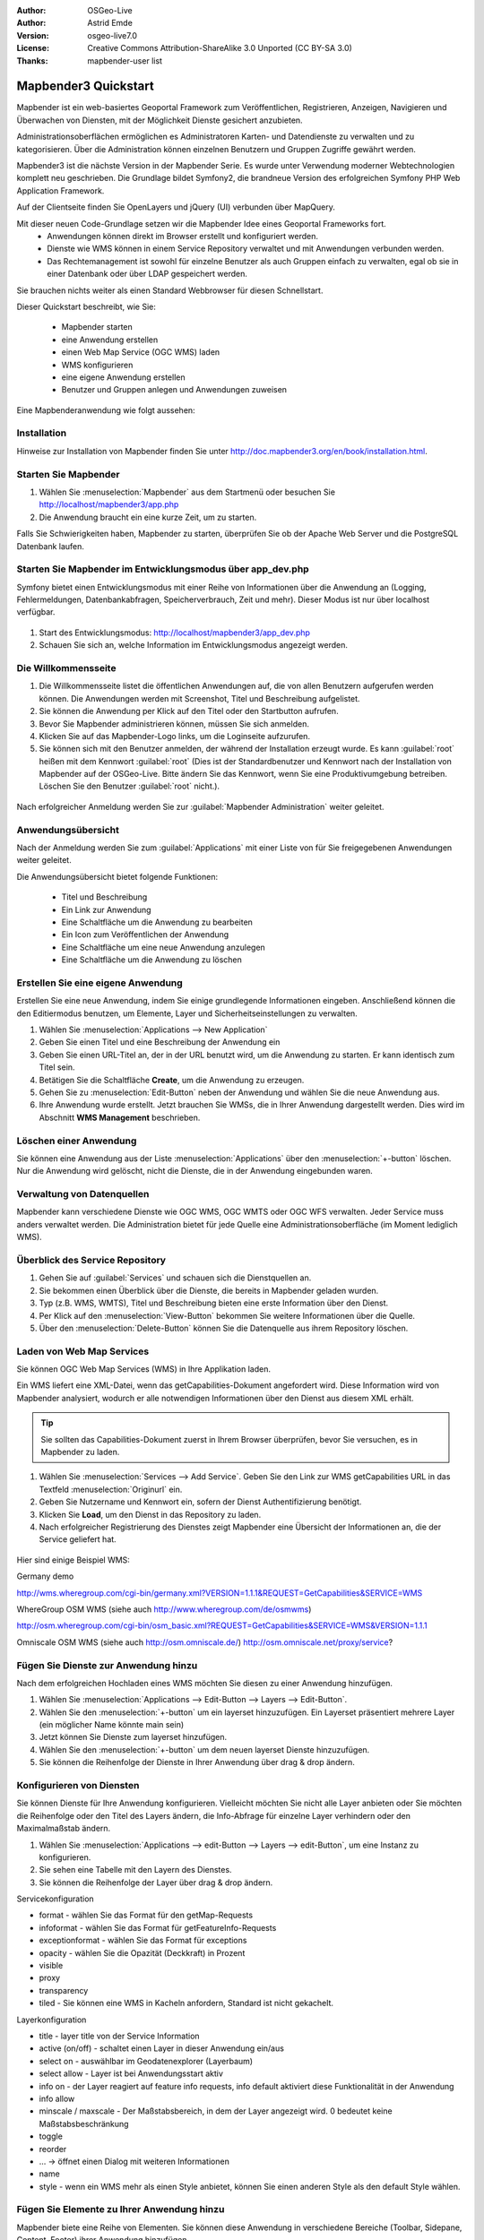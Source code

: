 :Author: OSGeo-Live
:Author: Astrid Emde
:Version: osgeo-live7.0
:License: Creative Commons Attribution-ShareAlike 3.0 Unported  (CC BY-SA 3.0)
:Thanks: mapbender-user list

.. image:: ../../images/project_logos/logo-Mapbender3.png
  :scale: 100 %
  :alt: project logo
  :align: right

********************************************************************************
Mapbender3 Quickstart 
********************************************************************************

Mapbender ist ein web-basiertes Geoportal Framework zum Veröffentlichen, Registrieren, Anzeigen, Navigieren und Überwachen von Diensten, mit der Möglichkeit Dienste gesichert anzubieten.

Administrationsoberflächen ermöglichen es Administratoren Karten- und Datendienste zu verwalten und zu kategorisieren. Über die Administration können einzelnen Benutzern und Gruppen Zugriffe gewährt werden.

Mapbender3 ist die nächste Version in der Mapbender Serie. Es wurde unter Verwendung moderner Webtechnologien komplett neu geschrieben. Die Grundlage bildet Symfony2, die brandneue Version des erfolgreichen Symfony PHP Web Application Framework.

Auf der Clientseite finden Sie OpenLayers und jQuery (UI) verbunden über MapQuery.

Mit dieser neuen Code-Grundlage setzen wir die Mapbender Idee eines Geoportal Frameworks fort.
  * Anwendungen können direkt im Browser erstellt und konfiguriert werden.
  * Dienste wie WMS können in einem Service Repository verwaltet und mit Anwendungen verbunden werden. 
  * Das Rechtemanagement ist sowohl für einzelne Benutzer als auch Gruppen einfach zu verwalten, egal ob sie in einer Datenbank oder über LDAP gespeichert werden.

Sie brauchen nichts weiter als einen Standard Webbrowser für diesen Schnellstart.

Dieser Quickstart beschreibt, wie Sie:

  * Mapbender starten
  * eine Anwendung erstellen
  * einen Web Map Service (OGC WMS) laden
  * WMS konfigurieren
  * eine eigene Anwendung erstellen
  * Benutzer und Gruppen anlegen und Anwendungen zuweisen

Eine Mapbenderanwendung wie folgt aussehen:

  .. image:: ../../images/screenshots/800x600/mapbender3_basic_application.png
     :scale: 80


Installation
================================================================================

Hinweise zur Installation von Mapbender finden Sie unter http://doc.mapbender3.org/en/book/installation.html.

Starten Sie Mapbender
================================================================================

#. Wählen Sie :menuselection:`Mapbender` aus dem Startmenü oder besuchen Sie http://localhost/mapbender3/app.php


#. Die Anwendung braucht ein eine kurze Zeit, um zu starten.

Falls Sie Schwierigkeiten haben, Mapbender zu starten, überprüfen Sie ob der Apache Web Server und die PostgreSQL Datenbank laufen.


Starten Sie Mapbender im Entwicklungsmodus über app_dev.php
==============================================================
Symfony bietet einen Entwicklungsmodus mit einer Reihe von Informationen über die Anwendung an (Logging, Fehlermeldungen, Datenbankabfragen, Speicherverbrauch, Zeit und mehr). Dieser Modus ist nur über localhost verfügbar.

  .. image:: ../../images/screenshots/800x600/mapbender3_app_dev.png
     :scale: 80

#. Start des Entwicklungsmodus: http://localhost/mapbender3/app_dev.php

#. Schauen Sie sich an, welche Information im Entwicklungsmodus angezeigt werden.

  .. image:: ../../images/screenshots/800x600/mapbender3_symfony_profiler.png
     :scale: 80


Die Willkommensseite
================================================================================

#. Die Willkommensseite listet die öffentlichen Anwendungen auf, die von allen Benutzern aufgerufen werden können. Die Anwendungen werden mit Screenshot, Titel und Beschreibung aufgelistet.

#. Sie können die Anwendung per Klick auf den Titel oder den Startbutton aufrufen.

#. Bevor Sie Mapbender administrieren können, müssen Sie sich anmelden.

#. Klicken Sie auf das Mapbender-Logo links, um die Loginseite aufzurufen.

#. Sie können sich mit den Benutzer anmelden, der während der Installation erzeugt wurde. Es kann :guilabel:`root` heißen mit dem Kennwort :guilabel:`root`  (Dies ist der Standardbenutzer und Kennwort nach der Installation von Mapbender auf der OSGeo-Live. Bitte ändern Sie das Kennwort, wenn Sie eine Produktivumgebung betreiben. Löschen Sie den Benutzer :guilabel:`root` nicht.).
  
  .. image:: ../../images/screenshots/800x600/mapbender3_welcome.png
     :scale: 80

Nach erfolgreicher Anmeldung werden Sie zur :guilabel:`Mapbender Administration` weiter geleitet.


Anwendungsübersicht
================================================================================
Nach der Anmeldung werden Sie zum :guilabel:`Applications` mit einer Liste von für Sie freigegebenen Anwendungen weiter geleitet.

Die Anwendungsübersicht bietet folgende Funktionen:


 * Titel und Beschreibung
 * Ein Link zur Anwendung
 * Eine Schaltfläche um die Anwendung zu bearbeiten
 * Ein Icon zum Veröffentlichen der Anwendung
 * Eine Schaltfläche um eine neue Anwendung anzulegen
 * Eine Schaltfläche um die Anwendung zu löschen

  .. NOCH NICHT IMPLEMENTIERT: In Mapbender gibt es Anwendungsvorlagen, mit denen eigene Anwendungen erstellt werden können.

  .. image:: ../../images/screenshots/800x600/mapbender3_application_overview.png
     :scale: 80


Erstellen Sie eine eigene Anwendung
================================================================================

Erstellen Sie eine neue Anwendung, indem Sie einige grundlegende Informationen eingeben. Anschließend können die den Editiermodus benutzen, um Elemente, Layer und Sicherheitseinstellungen zu verwalten.

#. Wählen Sie :menuselection:`Applications --> New Application`

#. Geben Sie einen Titel und eine Beschreibung der Anwendung ein

#. Geben Sie einen URL-Titel an, der in der URL benutzt wird, um die Anwendung zu starten. Er kann identisch zum Titel sein.

#. Betätigen Sie die Schaltfläche **Create**, um die Anwendung zu erzeugen.

#. Gehen Sie zu :menuselection:`Edit-Button` neben der Anwendung und wählen Sie die neue Anwendung aus.

#. Ihre Anwendung wurde erstellt. Jetzt brauchen Sie WMSs, die in Ihrer Anwendung dargestellt werden. Dies wird im Abschnitt **WMS Management** beschrieben.

  .. image:: ../../images/screenshots/800x600/mapbender3_create_application.png
     :scale: 80

..
  NOCH NICHT IMPLEMENTIERT
  Kopieren und Umbenennen einer Anwendung
  ================================================================================
 Sie können eine neue Anwendung auch durch Kopieren einer vorhandenen erzeugen. Gehen Sie zu :menuselection:`Applications --> Rename/copy application`, wählen die Anwendung, die Sie kopieren möchten und geben einen Namen für die neue Anwendung ein. Diese Funktion kopiert sowohl die Anwendung als auch die Dienste der Anwendung und die Benutzer/Gruppen (optional). Die neue Anwendung hat dadurch bereits die Kartendienste eingebunden und die Benutzer und Gruppen der kopierten Anwendung haben ebenfalls Zugriff auf die neue Anwendung.

Löschen einer Anwendung
================================================================================
Sie können eine Anwendung aus der Liste :menuselection:`Applications` über den :menuselection:`+-button` löschen. Nur die Anwendung wird gelöscht, nicht die Dienste, die in der Anwendung eingebunden waren.

..
  NOCH NICHT IMPLEMENTIERT
  Exportieren einer Anwendung
  ================================================================================
  Sie können eine Anwendung als SQL-Skript über :menuselection:`Applications --> Export  application (SQL)` exportieren. Das SQL-Skript beinhaltet alle Definitionen der Anwendungselemente und kann in eine andere Mapbenderinstallation importiert werden.

  .. tip:: Der Export einer Anwendung beinhaltet weder die Informationen über die Dienste noch über die Benutzer und Gruppen.


Verwaltung von Datenquellen
=================================
Mapbender kann verschiedene Dienste wie OGC WMS, OGC WMTS oder OGC WFS verwalten. Jeder Service muss anders verwaltet werden. Die Administration bietet für jede Quelle eine Administrationsoberfläche (im Moment lediglich WMS).


Überblick des Service Repository
====================================

#. Gehen Sie auf :guilabel:`Services` und schauen sich die Dienstquellen an.

#. Sie bekommen einen Überblick über die Dienste, die bereits in Mapbender geladen wurden.

#. Typ (z.B. WMS, WMTS), Titel und Beschreibung bieten eine erste Information über den Dienst.

#. Per Klick auf den :menuselection:`View-Button` bekommen Sie weitere Informationen über die Quelle.

#. Über den :menuselection:`Delete-Button` können Sie die Datenquelle aus ihrem Repository löschen.


Laden von Web Map Services
================================================================================
Sie können OGC Web Map Services (WMS) in Ihre Applikation laden.

Ein WMS liefert eine XML-Datei, wenn das getCapabilities-Dokument angefordert wird. Diese Information wird von Mapbender analysiert, wodurch er alle notwendigen Informationen über den Dienst aus diesem XML erhält.

.. tip:: Sie sollten das Capabilities-Dokument zuerst in Ihrem Browser überprüfen, bevor Sie versuchen, es in Mapbender zu laden.

#. Wählen Sie :menuselection:`Services --> Add Service`. Geben Sie den Link zur WMS getCapabilities URL in das Textfeld :menuselection:`Originurl` ein.

#. Geben Sie Nutzername und Kennwort ein, sofern der Dienst Authentifizierung benötigt.

#. Klicken Sie **Load**, um den Dienst in das Repository zu laden.

#. Nach erfolgreicher Registrierung des Dienstes zeigt Mapbender eine Übersicht der Informationen an, die der Service geliefert hat.

  .. image:: ../../images/screenshots/800x600/mapbender3_wms_load.png
     :scale: 80


Hier sind einige Beispiel WMS:

Germany demo 

http://wms.wheregroup.com/cgi-bin/germany.xml?VERSION=1.1.1&REQUEST=GetCapabilities&SERVICE=WMS 

WhereGroup OSM WMS (siehe auch http://www.wheregroup.com/de/osmwms)

http://osm.wheregroup.com/cgi-bin/osm_basic.xml?REQUEST=GetCapabilities&SERVICE=WMS&VERSION=1.1.1

Omniscale OSM WMS (siehe auch http://osm.omniscale.de/)
http://osm.omniscale.net/proxy/service?
 

.. NOCH NICHT IMPLEMENTIERT
  .. tip:: Create a container application and upload every WMS just once to this container application. You can transfer the WMS from this container to other aplications. When you update the WMS the possible changes will appear in all applications that contain this WMS. You easily can copy a WMS from one to another application with the menu entry *Link WMS to application*.
  .. tip:: Erzeugen Sie eine Containeranwendung und laden Sie jeden WMS nur einmal hier hinein. Sie können die WMS aus diesem Container in andere Anwendungen übernehmen. Wenn Sie diesen WMS aktualisieren werden mögliche Änderungen in allen Anwendungen übernommen, die diesen WMS beinhalten. Sie können einen WMS einfach von einer Anwendung zu einer anderen über den Menüeintrag *Link WMS to application* kopieren.


Fügen Sie Dienste zur Anwendung hinzu
===========================================
Nach dem erfolgreichen Hochladen eines WMS möchten Sie diesen zu einer Anwendung hinzufügen.

#. Wählen Sie :menuselection:`Applications --> Edit-Button --> Layers --> Edit-Button`.

#. Wählen Sie den :menuselection:`+-button` um ein layerset hinzuzufügen. Ein Layerset präsentiert mehrere Layer (ein möglicher Name könnte main sein)

#. Jetzt können Sie Dienste zum layerset hinzufügen.

#. Wählen Sie den :menuselection:`+-button` um dem neuen layerset Dienste hinzuzufügen.

#. Sie können die Reihenfolge der Dienste in Ihrer Anwendung über  drag & drop ändern.
	
  .. image:: ../../images/screenshots/800x600/mapbender3_add_source_to_application.png
     :scale: 80

Konfigurieren von Diensten
================================================================================
Sie können Dienste für Ihre Anwendung konfigurieren. Vielleicht möchten Sie nicht alle Layer anbieten oder Sie möchten die Reihenfolge oder den Titel des Layers ändern, die Info-Abfrage für einzelne Layer verhindern oder den Maximalmaßstab ändern.

#. Wählen Sie :menuselection:`Applications --> edit-Button --> Layers --> edit-Button`, um eine Instanz zu konfigurieren.

#. Sie sehen eine Tabelle mit den Layern des Dienstes.

#. Sie können die Reihenfolge der Layer über drag & drop ändern.

.. image:: ../../images/screenshots/800x600/mapbender3_wms_application_settings.png
  :scale: 80

Servicekonfiguration

* format - wählen Sie das Format für den getMap-Requests
* infoformat - wählen Sie das Format für getFeatureInfo-Requests
* exceptionformat - wählen Sie das Format für exceptions
* opacity - wählen Sie die Opazität (Deckkraft) in Prozent
* visible
* proxy
* transparency
* tiled - Sie können eine WMS in Kacheln anfordern, Standard ist nicht gekachelt.


Layerkonfiguration

* title - layer title von der Service Information
* active (on/off) - schaltet einen Layer in dieser Anwendung ein/aus
* select on - auswählbar im Geodatenexplorer (Layerbaum)
* select allow - Layer ist bei Anwendungsstart aktiv
* info on - der Layer reagiert auf feature info requests, info default aktiviert diese Funktionalität in der Anwendung
* info allow 
* minscale / maxscale - Der Maßstabsbereich, in dem der Layer angezeigt wird. 0 bedeutet keine Maßstabsbeschränkung
* toggle
* reorder
* ... -> öffnet einen Dialog mit weiteren Informationen
* name
* style - wenn ein WMS mehr als einen Style anbietet, können Sie einen anderen Style als den default Style wählen.



Fügen Sie Elemente zu Ihrer Anwendung hinzu
=================================================
Mapbender biete eine Reihe von Elementen. Sie können diese Anwendung in verschiedene Bereiche (Toolbar, Sidepane, Content, Footer) ihrer Anwendung hinzufügen.

  .. image:: ../../images/screenshots/800x600/mapbender3_application_add_element.png
     :scale: 80

#. Wählen Sie :menuselection::menuselection:`Applications --> edit-Button --> Layers --> +-Button` um eine Übersicht über die Mapbender3-Elemente zu erhalten.

#. Wählen Sie ein Element aus der Liste aus.

#. Beachten Sie die verschienden Bereiche, die Sie in Ihrer Anwendung haben. Stellen Sie sicher, dass sie das Element zum richtigen Bereich hinzufügen.

#. Sehen Sie sich ihre Anwendung an. Öffnen Sie Ihre Anwendung über :menuselection:`Applications --> Applications Overview`


  .. image:: ../../images/screenshots/800x600/mapbender3_application_elements.png
     :scale: 80

 
Wenn Sie ein Element, z.B. **map** auswählen, sehen Sie die Optionen für dieses Element und können es entsprechend konfigurieren.


Beispiele für Elemente, die Mapbender3 anbietet:

* About Dialog
* Activity Indicator
* Button
* Coordinates Display
* Copyright
* Feature Info
* GPS-Position
* Legend
* Layertree - Table of Content
* Map
* Overview
* PrintClient
* Ruler Line/Area
* Scale Selector
* ScaleBar
* Search Router
* SRS Selector
* Spatial Reference System Selector (SRS Selector)
* Navigation Toolbar (Zoombar)
* WMS Loader

Sie finden detaillierte Informationen zu jedem Element unter `MapbenderCoreBundle element documentation <http://doc.mapbender3.org/en/bundles/Mapbender/CoreBundle/index.html>`_.

Versuchen Sie es selber
================================================================================

* Fügen Sie eine Karte (Map-Element) zum content-Bereich Ihrer Anwendung hinzu.
* Fügen Sie ein Inhaltsverzeichnis (Layertree) zum content-Bereich Ihrer Anwendung hinzu.
* Fügen Sie einen Butten hinzu, der das den Layertree öffnet.
* Fügen Sie das Navigationselement in den content-Bereich hinzu
* Fügen Sie ein copyright-Element hinzu und ändern Sie den Copyright-Text.
* Fügen Sie einen SRS Selector in den footer-Bereich ein.



Benutzer- und Gruppenverwaltung
=================================
Zugriff auf eine Mapbenderanwendung benötigt Authentifizierung. Nur öffentliche Anwendungen können von allen genutzt werden.

Ein Benutzer hat Berechtigungen, um auf eine oder mehrere Anwendungen und Dienste zuzugreifen.

.. NOCH NICHT IMPLEMENTIERT
  Es gibt keinen vorgegebenen Unterschied zwischen Rollen wie :guilabel:`guest`, :guilabel:`operator` oder :guilabel:`administrator`. Die :guilabel:`role` eines Benutzers beruht auf den Funktionen und des Diensten, aud die der Benutzer durch diese Anwendung Zugriff hat.


Benutzer anlegen
================================================================================

#. Um einen Benutzer anzulegen, gehen Sie zu :guilabel:`New User` oder wählen Sie den :menuselection:`+-Button`.

#. Wählen Sie einen Namen und ein Kennwort für Ihren Benutzer. 

#. Geben Sie eine E-Mail-Adresse für den Benutzer an.

#. Speichern Sie Ihren neuen Benutzer.

.. image:: ../../images/screenshots/800x600/mapbender3_create_user.png
     :scale: 80 


Gruppen anlegen
================================================================================
#. Erzeugen Sie eine Gruppe über  :guilabel:`New Group`. 

#. Wählen Sie einen Namen und eine Beschreibung für Ihre Gruppe.

#. Speichern Sie Ihre neue Gruppe.


Benutzer einer Gruppe zuweisen
================================================================================

#. Weisen Sie einen Benutzer einer Gruppe über :guilabel:`Users --> Groups` zu. 

#. Wählen Sie einen oder mehrere Benutzer über :menuselection:`Users` aus, die Sie der Gruppe zuweisen wollen.

#. Weisen Sie einen Benutzer über :menuselection:`Users --> Edit-Button--> Groups` einer Gruppe zu.

  .. image:: ../../images/screenshots/800x600/mapbender3_assign_user_to_group.png
     :scale: 80
 

Rollen
========
Mapbender3 bietet verschiedene Rollen an, die Sie einer Gruppe zuweisen können.

* Kann alles administrieren (super admin)
* Kann Benutzer & Gruppen administrieren
* Kann Anwendungen administrieren

#. Weisen Sie einer Gruppe eine Rolle über :menuselection:`Users --> Edit your User --> Security` zu.

  .. image:: ../../images/screenshots/800x600/mapbender3_roles.png
     :scale: 80 


Zuweisen einer Anwendung zu einem Benutzer/einer Gruppe
============================================================
#. Bearbeiten Sie Ihre Anwendung über :menuselection:`Application --> Edit-Button`.

#. Wählen Sie :menuselection:`Security`

#. Setzten Sie Berechtigungen wie view edit delete operator master owner 

#. Weisen Sie eine Anwendung einem Benutzern/einer Gruppe zu

#. Testen Sie die Konfiguration!

#. Melden Sie sich über :menuselection:`Logout` ab.

#. Melden Sie sich unter der neuen Benutzerbezeichnung an

  .. image:: ../../images/screenshots/800x600/mapbender3_security.png
     :scale: 80


Weitere Aufgaben
================================================================================

Hier sind einige weiter Dinge, die Sie ausprobieren sollten:

#. Versuchen Sie, einige WMS in Ihre Anwendung zu laden. Versuchen Sie Ihre WMS zu konfigurieren.

#. Versuchen Sie eine eigene Anwendung zu erzeugen.


Was kommt als Nächstes?
================================================================================

Dies waren nur die ersten Schritte mit Mapbender3. Es gibt viele weitere Funktionen, die Sie ausprobieren können.

Mapbender Projektseite

  http://mapbender.org

Mapbender3 Webseite

  http://mapbender3.org/

Sie finden Tutorials unter

  http://doc.mapbender3.org

Die API-Dokumentation finden Sie unter

  http://api.mapbender3.org

Beteiligen Sie sich

	http://www.mapbender.org/Community
